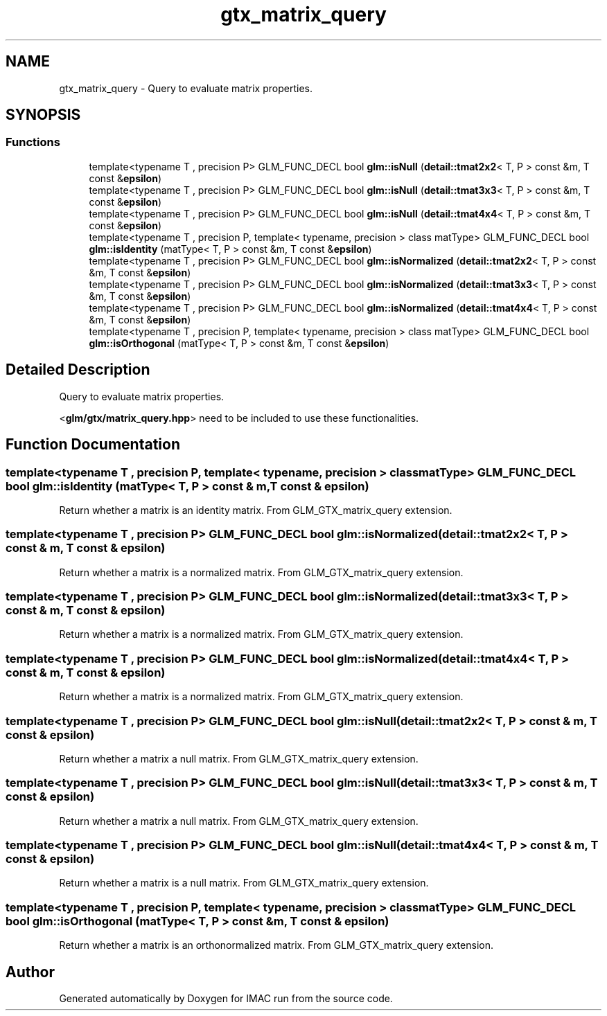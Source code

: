 .TH "gtx_matrix_query" 3 "Tue Dec 18 2018" "IMAC run" \" -*- nroff -*-
.ad l
.nh
.SH NAME
gtx_matrix_query \- Query to evaluate matrix properties\&.  

.SH SYNOPSIS
.br
.PP
.SS "Functions"

.in +1c
.ti -1c
.RI "template<typename T , precision P> GLM_FUNC_DECL bool \fBglm::isNull\fP (\fBdetail::tmat2x2\fP< T, P > const &m, T const &\fBepsilon\fP)"
.br
.ti -1c
.RI "template<typename T , precision P> GLM_FUNC_DECL bool \fBglm::isNull\fP (\fBdetail::tmat3x3\fP< T, P > const &m, T const &\fBepsilon\fP)"
.br
.ti -1c
.RI "template<typename T , precision P> GLM_FUNC_DECL bool \fBglm::isNull\fP (\fBdetail::tmat4x4\fP< T, P > const &m, T const &\fBepsilon\fP)"
.br
.ti -1c
.RI "template<typename T , precision P, template< typename, precision > class matType> GLM_FUNC_DECL bool \fBglm::isIdentity\fP (matType< T, P > const &m, T const &\fBepsilon\fP)"
.br
.ti -1c
.RI "template<typename T , precision P> GLM_FUNC_DECL bool \fBglm::isNormalized\fP (\fBdetail::tmat2x2\fP< T, P > const &m, T const &\fBepsilon\fP)"
.br
.ti -1c
.RI "template<typename T , precision P> GLM_FUNC_DECL bool \fBglm::isNormalized\fP (\fBdetail::tmat3x3\fP< T, P > const &m, T const &\fBepsilon\fP)"
.br
.ti -1c
.RI "template<typename T , precision P> GLM_FUNC_DECL bool \fBglm::isNormalized\fP (\fBdetail::tmat4x4\fP< T, P > const &m, T const &\fBepsilon\fP)"
.br
.ti -1c
.RI "template<typename T , precision P, template< typename, precision > class matType> GLM_FUNC_DECL bool \fBglm::isOrthogonal\fP (matType< T, P > const &m, T const &\fBepsilon\fP)"
.br
.in -1c
.SH "Detailed Description"
.PP 
Query to evaluate matrix properties\&. 

<\fBglm/gtx/matrix_query\&.hpp\fP> need to be included to use these functionalities\&. 
.SH "Function Documentation"
.PP 
.SS "template<typename T , precision P, template< typename, precision > class matType> GLM_FUNC_DECL bool glm::isIdentity (matType< T, P > const & m, T const & epsilon)"
Return whether a matrix is an identity matrix\&. From GLM_GTX_matrix_query extension\&. 
.SS "template<typename T , precision P> GLM_FUNC_DECL bool glm::isNormalized (\fBdetail::tmat2x2\fP< T, P > const & m, T const & epsilon)"
Return whether a matrix is a normalized matrix\&. From GLM_GTX_matrix_query extension\&. 
.SS "template<typename T , precision P> GLM_FUNC_DECL bool glm::isNormalized (\fBdetail::tmat3x3\fP< T, P > const & m, T const & epsilon)"
Return whether a matrix is a normalized matrix\&. From GLM_GTX_matrix_query extension\&. 
.SS "template<typename T , precision P> GLM_FUNC_DECL bool glm::isNormalized (\fBdetail::tmat4x4\fP< T, P > const & m, T const & epsilon)"
Return whether a matrix is a normalized matrix\&. From GLM_GTX_matrix_query extension\&. 
.SS "template<typename T , precision P> GLM_FUNC_DECL bool glm::isNull (\fBdetail::tmat2x2\fP< T, P > const & m, T const & epsilon)"
Return whether a matrix a null matrix\&. From GLM_GTX_matrix_query extension\&. 
.SS "template<typename T , precision P> GLM_FUNC_DECL bool glm::isNull (\fBdetail::tmat3x3\fP< T, P > const & m, T const & epsilon)"
Return whether a matrix a null matrix\&. From GLM_GTX_matrix_query extension\&. 
.SS "template<typename T , precision P> GLM_FUNC_DECL bool glm::isNull (\fBdetail::tmat4x4\fP< T, P > const & m, T const & epsilon)"
Return whether a matrix is a null matrix\&. From GLM_GTX_matrix_query extension\&. 
.SS "template<typename T , precision P, template< typename, precision > class matType> GLM_FUNC_DECL bool glm::isOrthogonal (matType< T, P > const & m, T const & epsilon)"
Return whether a matrix is an orthonormalized matrix\&. From GLM_GTX_matrix_query extension\&. 
.SH "Author"
.PP 
Generated automatically by Doxygen for IMAC run from the source code\&.
